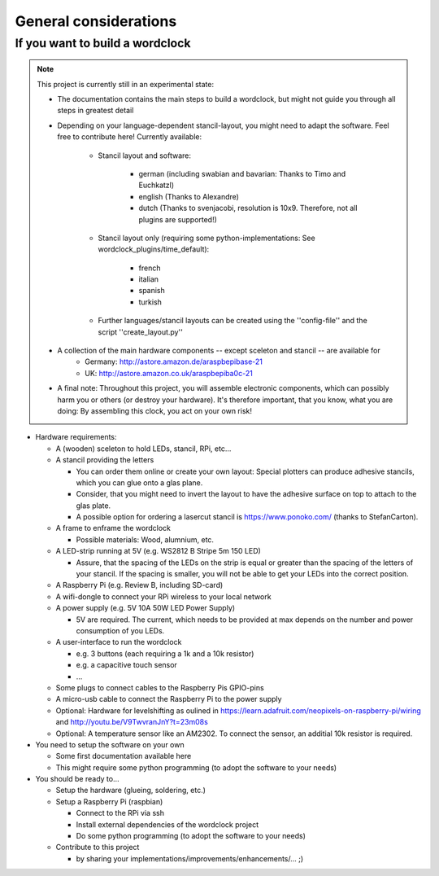 .. _general_considerations:
General considerations
======================

.. _building_a_wordclock:
If you want to build a wordclock
++++++++++++++++++++++++++++++++

.. note:: This project is currently still in an experimental state:

  * The documentation contains the main steps to build a wordclock, but might not guide you through all steps in greatest detail
  * Depending on your language-dependent stancil-layout, you might need to adapt the software.
    Feel free to contribute here!
    Currently available:

      * Stancil layout and software:

          * german (including swabian and bavarian: Thanks to Timo and Euchkatzl)
          * english (Thanks to Alexandre)
          * dutch (Thanks to svenjacobi, resolution is 10x9. Therefore, not all plugins are supported!)

      * Stancil layout only (requiring some python-implementations: See wordclock_plugins/time_default):

          * french
          * italian
          * spanish
          * turkish

      * Further languages/stancil layouts can be created using the ''config-file'' and the script ''create_layout.py''

  * A collection of the main hardware components -- except sceleton and stancil -- are available for
      * Germany: http://astore.amazon.de/araspbepibase-21
      * UK: http://astore.amazon.co.uk/araspbepiba0c-21

  * A final note: Throughout this project, you will assemble electronic components, which can possibly harm you or others (or destroy your hardware).
    It's therefore important, that you know, what you are doing: By assembling this clock, you act on your own risk!

* Hardware requirements:

  * A (wooden) sceleton to hold LEDs, stancil, RPi, etc...
  * A stancil providing the letters

    * You can order them online or create your own layout: Special plotters can produce adhesive stancils, which you can glue onto a glas plane.
    * Consider, that you might need to invert the layout to have the adhesive surface on top to attach to the glas plate.
    * A possible option for ordering a lasercut stancil is https://www.ponoko.com/ (thanks to StefanCarton). 

  * A frame to enframe the wordclock

    * Possible materials: Wood, alumnium, etc.

  * A LED-strip running at 5V (e.g. WS2812 B Stripe 5m 150 LED)

    * Assure, that the spacing of the LEDs on the strip is equal or greater than the spacing of the letters
      of your stancil. If the spacing is smaller, you will not be able to get your LEDs into the correct position.

  * A Raspberry Pi (e.g. Review B, including SD-card)
  * A wifi-dongle to connect your RPi wireless to your local network
  * A power supply (e.g. 5V 10A 50W LED Power Supply)

    * 5V are required. The current, which needs to be provided at max depends on the number and power consumption of you LEDs.

  * A user-interface to run the wordclock

    * e.g. 3 buttons (each requiring a 1k and a 10k resistor)
    * e.g. a capacitive touch sensor
    * ...

  * Some plugs to connect cables to the Raspberry Pis GPIO-pins
  * A micro-usb cable to connect the Raspberry Pi to the power supply
  * Optional: Hardware for levelshifting as oulined in https://learn.adafruit.com/neopixels-on-raspberry-pi/wiring and http://youtu.be/V9TwvranJnY?t=23m08s
  * Optional: A temperature sensor like an AM2302. To connect the sensor, an additial 10k resistor is required.


* You need to setup the software on your own

  * Some first documentation available here
  * This might require some python programming (to adopt the software to your needs)

* You should be ready to...

  * Setup the hardware (glueing, soldering, etc.)
  * Setup a Raspberry Pi (raspbian)

    * Connect to the RPi via ssh
    * Install external dependencies of the wordclock project
    * Do some python programming (to adopt the software to your needs)

  * Contribute to this project

    * by sharing your implementations/improvements/enhancements/... ;)

